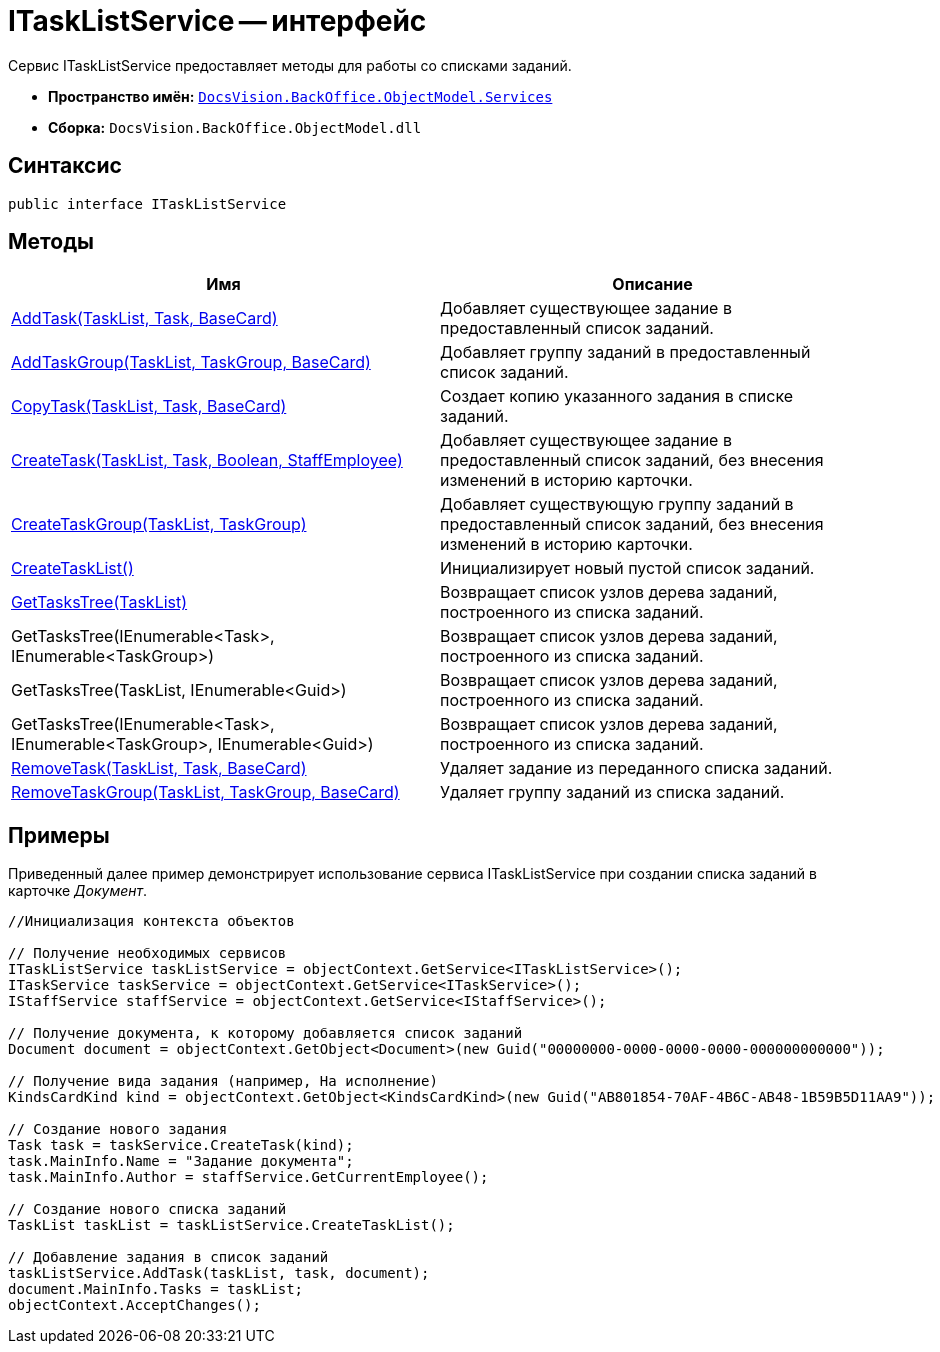 = ITaskListService -- интерфейс

Сервис ITaskListService предоставляет методы для работы со списками заданий.

* *Пространство имён:* `xref:api/DocsVision/BackOffice/ObjectModel/Services/Services_NS.adoc[DocsVision.BackOffice.ObjectModel.Services]`
* *Сборка:* `DocsVision.BackOffice.ObjectModel.dll`

== Синтаксис

[source,csharp]
----
public interface ITaskListService
----

== Методы

[cols=",",options="header"]
|===
|Имя |Описание
|xref:api/DocsVision/BackOffice/ObjectModel/Services/ITaskListService.AddTask_MT.adoc[AddTask(TaskList, Task, BaseCard)] |Добавляет существующее задание в предоставленный список заданий.
|xref:api/DocsVision/BackOffice/ObjectModel/Services/ITaskListService.AddTaskGroup_MT.adoc[AddTaskGroup(TaskList, TaskGroup, BaseCard)] |Добавляет группу заданий в предоставленный список заданий.
|xref:api/DocsVision/BackOffice/ObjectModel/Services/ITaskListService.CopyTask_MT.adoc[CopyTask(TaskList, Task, BaseCard)] |Создает копию указанного задания в списке заданий.
|xref:api/DocsVision/BackOffice/ObjectModel/Services/ITaskListService.CreateTask_MT.adoc[CreateTask(TaskList, Task, Boolean, StaffEmployee)] |Добавляет существующее задание в предоставленный список заданий, без внесения изменений в историю карточки.
|xref:api/DocsVision/BackOffice/ObjectModel/Services/ITaskListService.CreateTaskGroup_MT.adoc[CreateTaskGroup(TaskList, TaskGroup)] |Добавляет существующую группу заданий в предоставленный список заданий, без внесения изменений в историю карточки.
|xref:api/DocsVision/BackOffice/ObjectModel/Services/ITaskListService.CreateTaskList_MT.adoc[CreateTaskList()] |Инициализирует новый пустой список заданий.
|xref:api/DocsVision/BackOffice/ObjectModel/Services/ITaskListService.GetTasksTree_MT.adoc[GetTasksTree(TaskList)] |Возвращает список узлов дерева заданий, построенного из списка заданий.
|GetTasksTree(IEnumerable<Task>, IEnumerable<TaskGroup>) |Возвращает список узлов дерева заданий, построенного из списка заданий.
|GetTasksTree(TaskList, IEnumerable<Guid>) |Возвращает список узлов дерева заданий, построенного из списка заданий.
|GetTasksTree(IEnumerable<Task>, IEnumerable<TaskGroup>, IEnumerable<Guid>) |Возвращает список узлов дерева заданий, построенного из списка заданий.
|xref:api/DocsVision/BackOffice/ObjectModel/Services/ITaskListService.RemoveTask_MT.adoc[RemoveTask(TaskList, Task, BaseCard)] |Удаляет задание из переданного списка заданий.
|xref:api/DocsVision/BackOffice/ObjectModel/Services/ITaskListService.RemoveTaskGroup_MT.adoc[RemoveTaskGroup(TaskList, TaskGroup, BaseCard)] |Удаляет группу заданий из списка заданий.
|===

== Примеры

Приведенный далее пример демонстрирует использование сервиса ITaskListService при создании списка заданий в карточке _Документ_.

[source,csharp]
----
//Инициализация контекста объектов
        
// Получение необходимых сервисов        
ITaskListService taskListService = objectContext.GetService<ITaskListService>();
ITaskService taskService = objectContext.GetService<ITaskService>();
IStaffService staffService = objectContext.GetService<IStaffService>();

// Получение документа, к которому добавляется список заданий
Document document = objectContext.GetObject<Document>(new Guid("00000000-0000-0000-0000-000000000000"));

// Получение вида задания (например, На исполнение)
KindsCardKind kind = objectContext.GetObject<KindsCardKind>(new Guid("AB801854-70AF-4B6C-AB48-1B59B5D11AA9"));

// Создание нового задания            
Task task = taskService.CreateTask(kind);
task.MainInfo.Name = "Задание документа";
task.MainInfo.Author = staffService.GetCurrentEmployee();

// Создание нового списка заданий           
TaskList taskList = taskListService.CreateTaskList();

// Добавление задания в список заданий            
taskListService.AddTask(taskList, task, document);       
document.MainInfo.Tasks = taskList;
objectContext.AcceptChanges();
----
